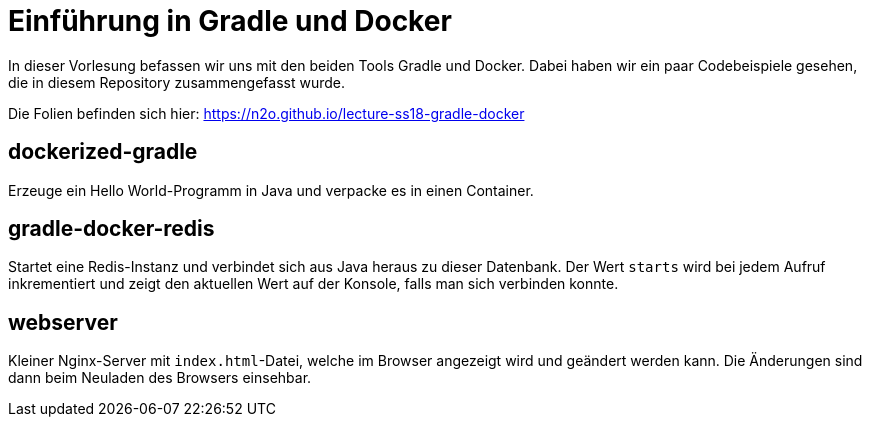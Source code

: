 # Einführung in Gradle und Docker

In dieser Vorlesung befassen wir uns mit den beiden Tools Gradle und Docker. Dabei haben wir ein paar Codebeispiele gesehen, die in diesem Repository zusammengefasst wurde.

Die Folien befinden sich hier: https://n2o.github.io/lecture-ss18-gradle-docker

## dockerized-gradle

Erzeuge ein Hello World-Programm in Java und verpacke es in einen Container.

## gradle-docker-redis

Startet eine Redis-Instanz und verbindet sich aus Java heraus zu dieser Datenbank. Der Wert `starts` wird bei jedem Aufruf inkrementiert und zeigt den aktuellen Wert auf der Konsole, falls man sich verbinden konnte.

## webserver

Kleiner Nginx-Server mit `index.html`-Datei, welche im Browser angezeigt wird und geändert werden kann. Die Änderungen sind dann beim Neuladen des Browsers einsehbar.
